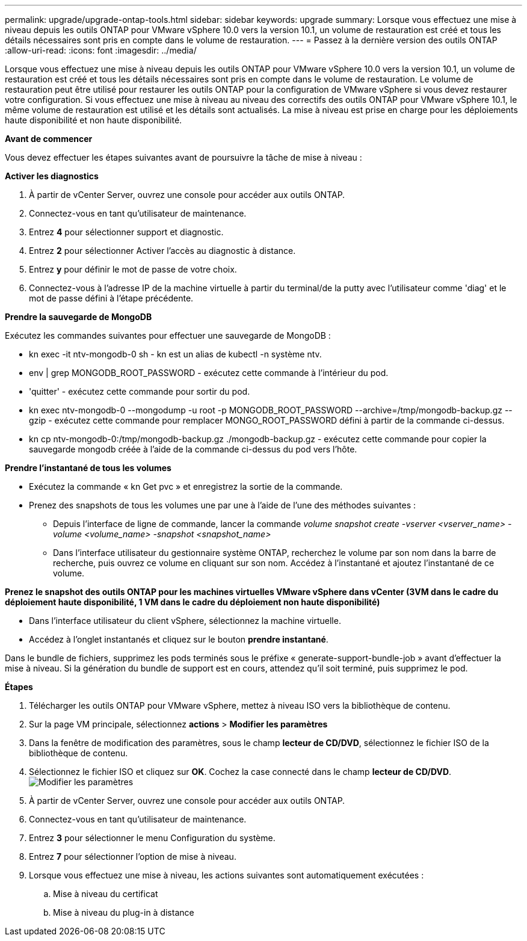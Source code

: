 ---
permalink: upgrade/upgrade-ontap-tools.html 
sidebar: sidebar 
keywords: upgrade 
summary: Lorsque vous effectuez une mise à niveau depuis les outils ONTAP pour VMware vSphere 10.0 vers la version 10.1, un volume de restauration est créé et tous les détails nécessaires sont pris en compte dans le volume de restauration. 
---
= Passez à la dernière version des outils ONTAP
:allow-uri-read: 
:icons: font
:imagesdir: ../media/


[role="lead"]
Lorsque vous effectuez une mise à niveau depuis les outils ONTAP pour VMware vSphere 10.0 vers la version 10.1, un volume de restauration est créé et tous les détails nécessaires sont pris en compte dans le volume de restauration. Le volume de restauration peut être utilisé pour restaurer les outils ONTAP pour la configuration de VMware vSphere si vous devez restaurer votre configuration. Si vous effectuez une mise à niveau au niveau des correctifs des outils ONTAP pour VMware vSphere 10.1, le même volume de restauration est utilisé et les détails sont actualisés.
La mise à niveau est prise en charge pour les déploiements haute disponibilité et non haute disponibilité.

*Avant de commencer*

Vous devez effectuer les étapes suivantes avant de poursuivre la tâche de mise à niveau :

*Activer les diagnostics*

. À partir de vCenter Server, ouvrez une console pour accéder aux outils ONTAP.
. Connectez-vous en tant qu'utilisateur de maintenance.
. Entrez *4* pour sélectionner support et diagnostic.
. Entrez *2* pour sélectionner Activer l'accès au diagnostic à distance.
. Entrez *y* pour définir le mot de passe de votre choix.
. Connectez-vous à l'adresse IP de la machine virtuelle à partir du terminal/de la putty avec l'utilisateur comme 'diag' et le mot de passe défini à l'étape précédente.


*Prendre la sauvegarde de MongoDB*

Exécutez les commandes suivantes pour effectuer une sauvegarde de MongoDB :

* kn exec -it ntv-mongodb-0 sh - kn est un alias de kubectl -n système ntv.
* env | grep MONGODB_ROOT_PASSWORD - exécutez cette commande à l'intérieur du pod.
* 'quitter' - exécutez cette commande pour sortir du pod.
* kn exec ntv-mongodb-0 --mongodump -u root -p MONGODB_ROOT_PASSWORD --archive=/tmp/mongodb-backup.gz --gzip - exécutez cette commande pour remplacer MONGO_ROOT_PASSWORD défini à partir de la commande ci-dessus.
* kn cp ntv-mongodb-0:/tmp/mongodb-backup.gz ./mongodb-backup.gz - exécutez cette commande pour copier la sauvegarde mongodb créée à l'aide de la commande ci-dessus du pod vers l'hôte.


*Prendre l'instantané de tous les volumes*

* Exécutez la commande « kn Get pvc » et enregistrez la sortie de la commande.
* Prenez des snapshots de tous les volumes une par une à l'aide de l'une des méthodes suivantes :
+
** Depuis l'interface de ligne de commande, lancer la commande _volume snapshot create -vserver <vserver_name> -volume <volume_name> -snapshot <snapshot_name>_
** Dans l'interface utilisateur du gestionnaire système ONTAP, recherchez le volume par son nom dans la barre de recherche, puis ouvrez ce volume en cliquant sur son nom. Accédez à l'instantané et ajoutez l'instantané de ce volume.




*Prenez le snapshot des outils ONTAP pour les machines virtuelles VMware vSphere dans vCenter (3VM dans le cadre du déploiement haute disponibilité, 1 VM dans le cadre du déploiement non haute disponibilité)*

* Dans l'interface utilisateur du client vSphere, sélectionnez la machine virtuelle.
* Accédez à l'onglet instantanés et cliquez sur le bouton *prendre instantané*.


Dans le bundle de fichiers, supprimez les pods terminés sous le préfixe « generate-support-bundle-job » avant d'effectuer la mise à niveau.
Si la génération du bundle de support est en cours, attendez qu'il soit terminé, puis supprimez le pod.

*Étapes*

. Télécharger les outils ONTAP pour VMware vSphere, mettez à niveau ISO vers la bibliothèque de contenu.
. Sur la page VM principale, sélectionnez *actions* > *Modifier les paramètres*
. Dans la fenêtre de modification des paramètres, sous le champ *lecteur de CD/DVD*, sélectionnez le fichier ISO de la bibliothèque de contenu.
. Sélectionnez le fichier ISO et cliquez sur *OK*. Cochez la case connecté dans le champ *lecteur de CD/DVD*.
image:../media/primaryvm-edit-settings.png["Modifier les paramètres"]
. À partir de vCenter Server, ouvrez une console pour accéder aux outils ONTAP.
. Connectez-vous en tant qu'utilisateur de maintenance.
. Entrez *3* pour sélectionner le menu Configuration du système.
. Entrez *7* pour sélectionner l'option de mise à niveau.
. Lorsque vous effectuez une mise à niveau, les actions suivantes sont automatiquement exécutées :
+
.. Mise à niveau du certificat
.. Mise à niveau du plug-in à distance



